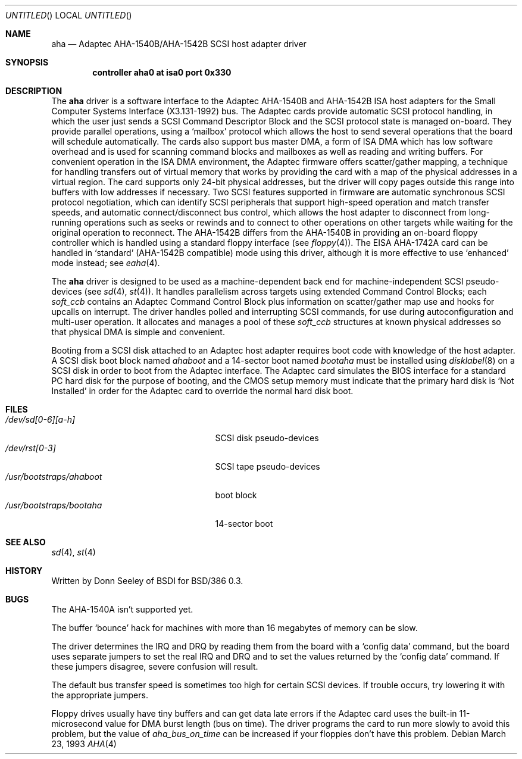 .\" Copyright (c) 1992,1993 Berkeley Software Design, Inc. All rights reserved.
.\" The Berkeley Software Design Inc. software License Agreement specifies
.\" the terms and conditions for redistribution.
.\"	BSDI $Id: aha.4,v 1.3 1993/03/23 22:56:17 polk Exp $
.Dd March 23, 1993
.Os
.Dt AHA 4 i386
.Sh NAME
.Nm aha
.Nd Adaptec AHA-1540B/AHA-1542B SCSI host adapter driver
.Sh SYNOPSIS
.Cd "controller aha0 at isa0 port 0x330"
.Sh DESCRIPTION
The
.Nm aha
driver is a software interface to
the Adaptec AHA-1540B and AHA-1542B ISA host adapters
for the Small Computer Systems Interface (X3.131-1992) bus.
The Adaptec cards provide automatic SCSI protocol handling,
in which the user just sends a SCSI Command Descriptor Block and the
SCSI protocol state is managed on-board.
They provide parallel operations, using a
.Sq mailbox
protocol which allows the host to send
several operations that the board will schedule automatically.
The cards also support
bus master DMA, a form of ISA DMA which
has low software overhead and
is used for scanning command blocks and mailboxes
as well as reading and writing buffers.
For convenient operation in the ISA DMA environment,
the Adaptec firmware offers
scatter/gather mapping, a technique for handling
transfers out of virtual memory that
works by providing the card with
a map of the physical addresses in a virtual region.
The card supports only 24-bit physical addresses,
but the driver will copy pages outside this range
into buffers with low addresses if necessary.
Two SCSI features supported in firmware are
automatic synchronous SCSI protocol negotiation,
which can identify SCSI peripherals that support high-speed
operation and match transfer speeds,
and automatic connect/disconnect bus control,
which allows the host adapter to disconnect
from long-running operations such as seeks or rewinds
and to connect to other operations on other targets
while waiting for the original operation to reconnect.
The AHA-1542B differs from the AHA-1540B in
providing an on-board floppy controller
which is handled using a standard floppy interface
(see
.Xr floppy 4 ) .
The EISA AHA-1742A card can be handled in
.Sq standard
(AHA-1542B compatible) mode using this driver,
although it is more effective to use
.Sq enhanced
mode instead;
see
.Xr eaha 4 .
.Pp
The
.Nm aha
driver is designed to be used as a machine-dependent back end
for machine-independent SCSI pseudo-devices
(see
.Xr sd 4 ,
.Xr st 4 ) .
It handles parallelism across targets using
extended Command Control Blocks;
each
.Va soft_ccb
contains an Adaptec Command Control Block
plus information on scatter/gather map use
and hooks for upcalls on interrupt.
The driver handles polled and interrupting SCSI commands,
for use during autoconfiguration and multi-user operation.
It allocates and manages a pool of these
.Va soft_ccb
structures at known physical addresses so that
physical DMA is simple and convenient.
.Pp
Booting from a SCSI disk attached to an Adaptec host adapter
requires boot code with knowledge of the host adapter.
A SCSI disk boot block named
.Pa ahaboot
and a 14-sector boot named
.Pa bootaha
must be installed using
.Xr disklabel 8
on a SCSI disk in order to boot from the Adaptec interface.
The Adaptec card simulates the BIOS interface
for a standard PC hard disk for the purpose of booting,
and the CMOS setup memory must indicate that
the primary hard disk is
.Sq "Not Installed"
in order for the Adaptec card
to override the normal hard disk boot.
.Sh FILES
.Bl -tag -width /usr/bootstraps/ahaboot -compact
.It Pa /dev/sd[0-6][a-h]
SCSI disk pseudo-devices
.It Pa /dev/rst[0-3]
SCSI tape pseudo-devices
.It Pa /usr/bootstraps/ahaboot
boot block
.It Pa /usr/bootstraps/bootaha
14-sector boot
.Sh SEE ALSO
.Xr sd 4 ,
.Xr st 4
.Sh HISTORY
Written by Donn Seeley of BSDI for BSD/386 0.3.
.Sh BUGS
The AHA-1540A isn't supported yet.
.Pp
The buffer
.Sq bounce
hack for machines with more than 16 megabytes of memory
can be slow.
.Pp
The driver determines the IRQ and DRQ by reading them from the board with a
.Sq config data
command,
but the board uses separate jumpers to set the real IRQ and DRQ
and to set the values returned by the
.Sq config data
command.
If these jumpers disagree, severe confusion will result.
.Pp
The default bus transfer speed is sometimes too high for certain SCSI devices.
If trouble occurs, try lowering it with the appropriate jumpers.
.Pp
Floppy drives usually have tiny buffers
and can get data late errors if the Adaptec card uses the built-in
11-microsecond value for DMA burst length (bus on time).
The driver programs the card to run more slowly to avoid this problem,
but the value of
.Va aha_bus_on_time
can be increased if your floppies don't have this problem.
